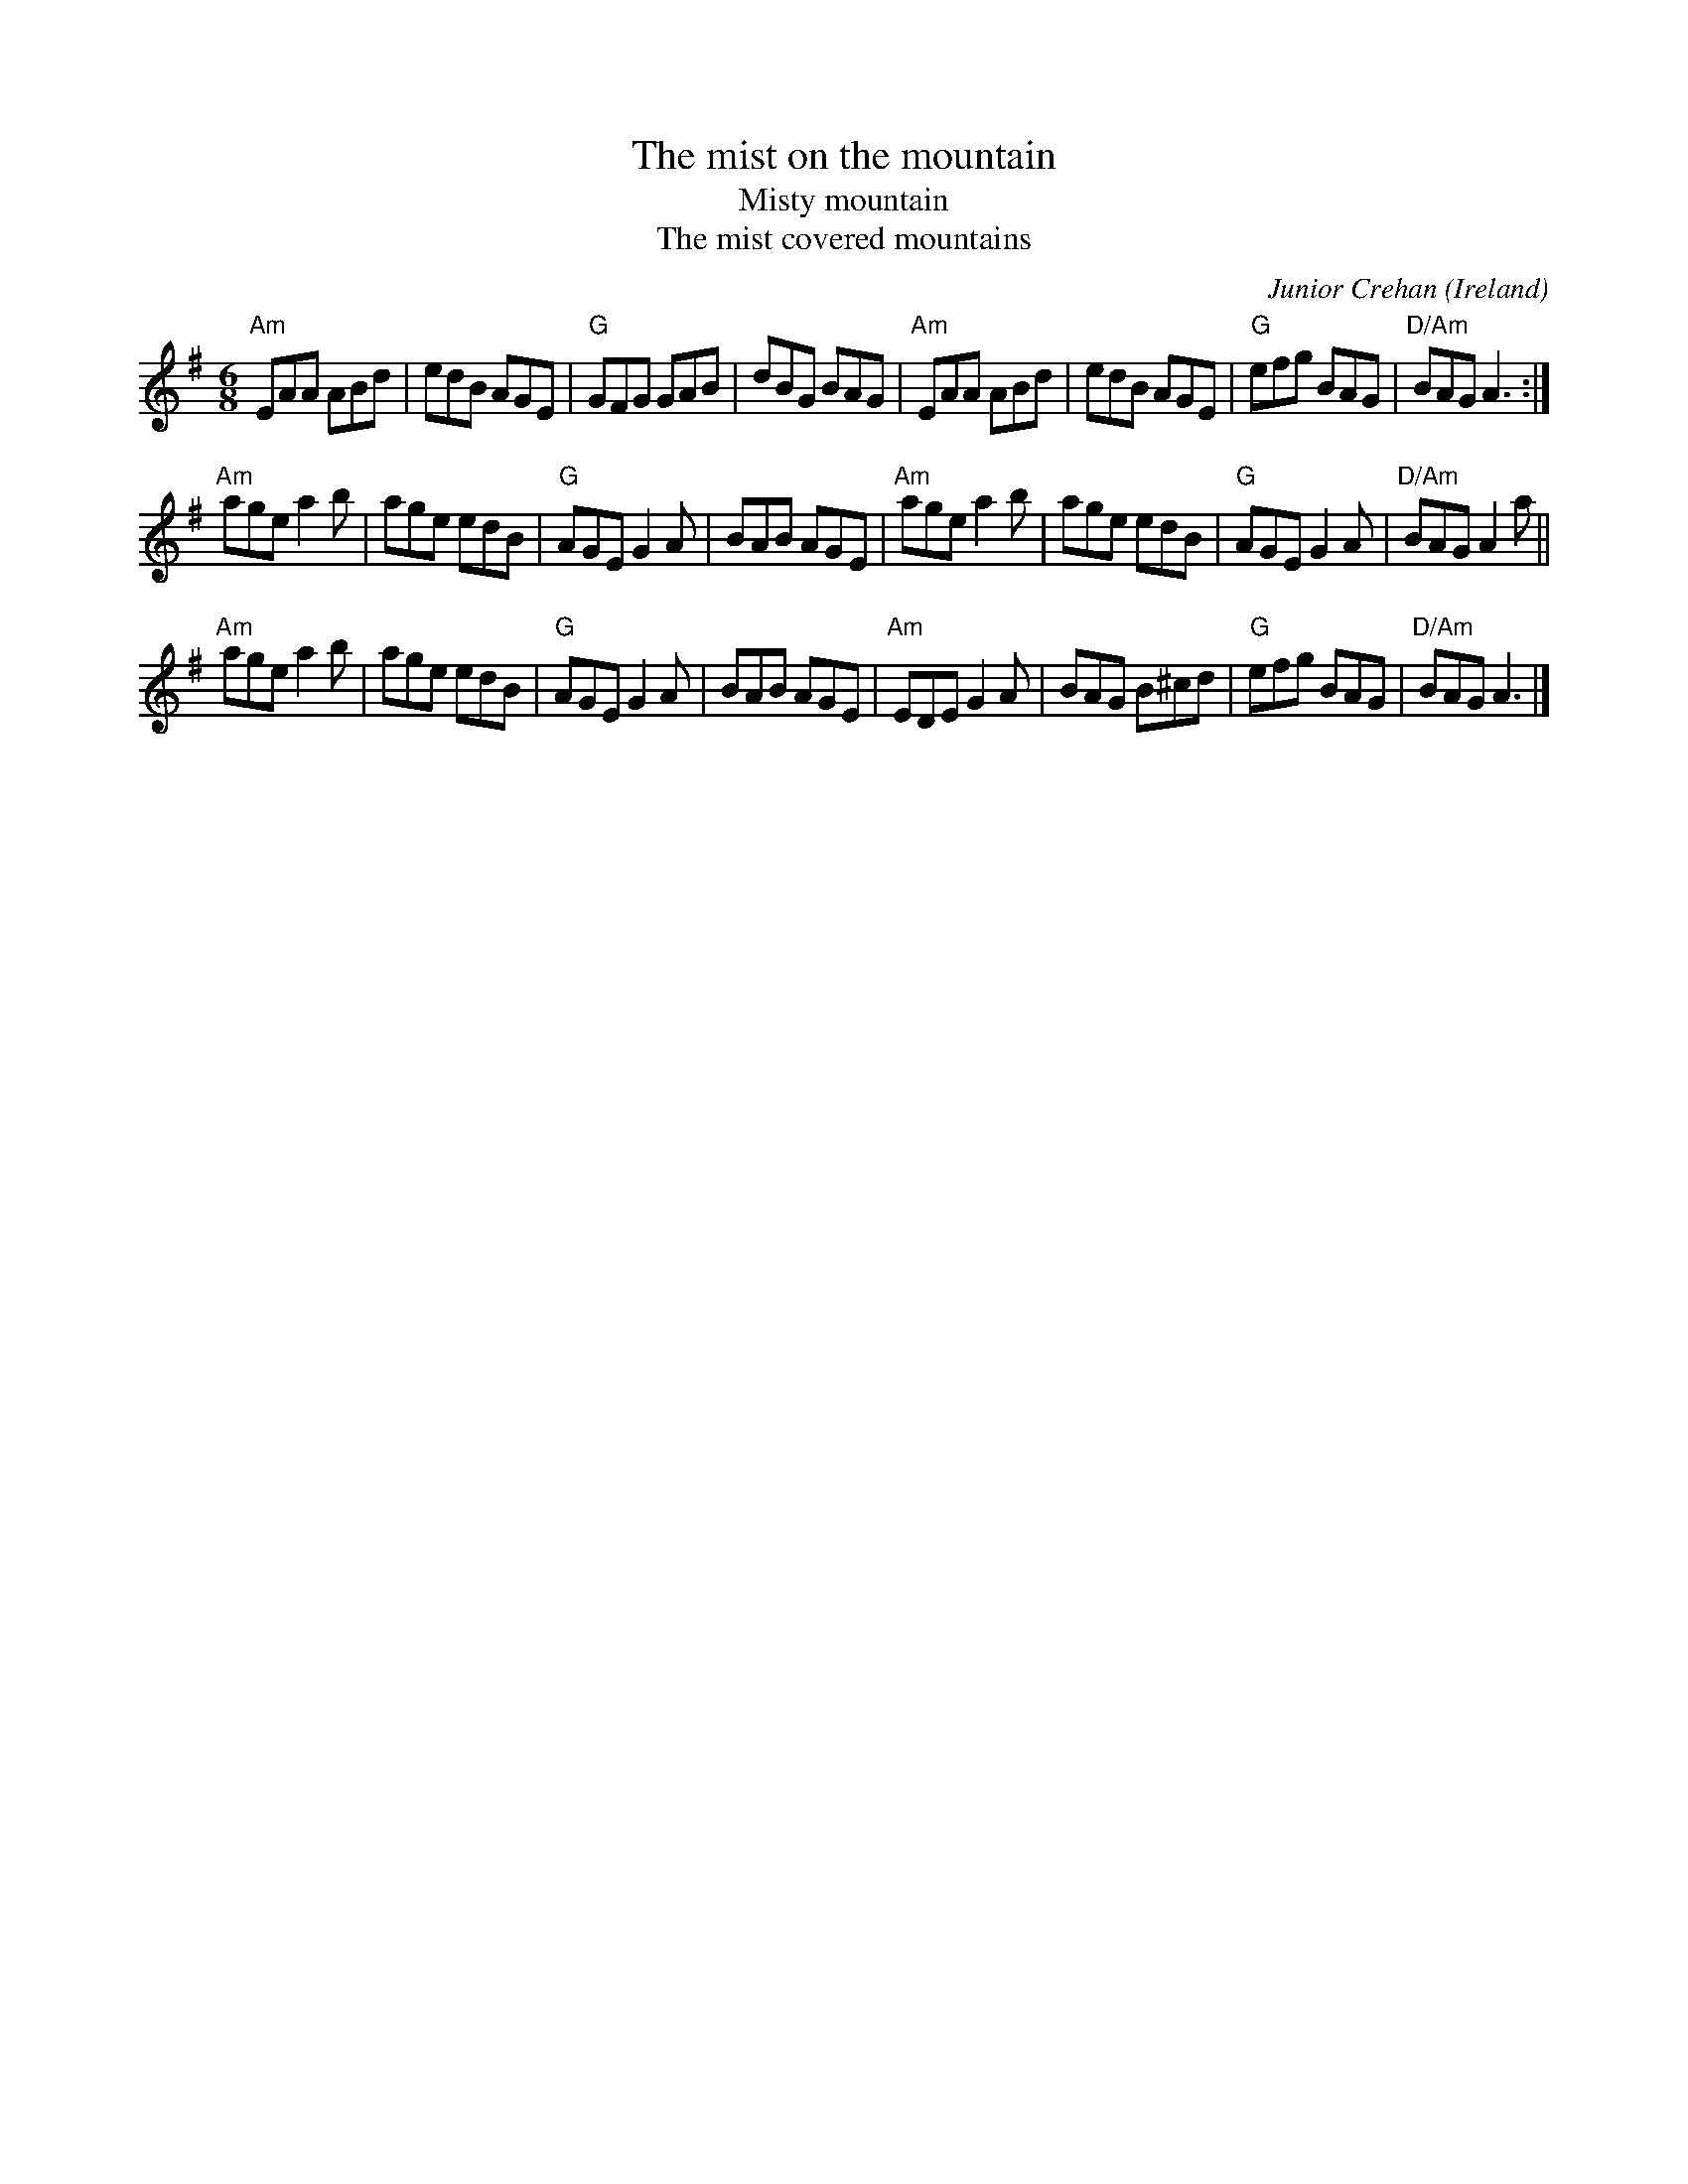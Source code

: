 X:737
T:The mist on the mountain
T:Misty mountain
T:The mist covered mountains
R:Jig
O:Ireland
C:Junior Crehan
S:Music from Ireland Vol. 3
B:Music from Ireland Vol. 3 in F
B:Pubscouts in G
Z:Transcription, minor arr.. chords:Mike Long
M:6/8
L:1/8
K:G
"Am"EAA ABd|edB AGE|"G"GFG GAB|dBG BAG|\
"Am"EAA ABd|edB AGE|"G"efg BAG|"D/Am"BAG A3:|
"Am"age a2b|age edB|"G"AGE G2A|BAB AGE|\
"Am"age a2b|age edB|"G"AGE G2A|"D/Am"BAG A2a||
"Am"age a2b|age edB|"G"AGE G2A|BAB AGE|\
"Am"EDE G2A|BAG B^cd|"G"efg BAG|"D/Am"BAG A3|]
